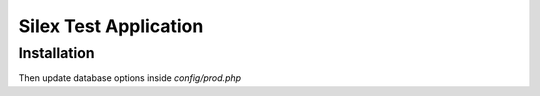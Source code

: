 Silex Test Application
==============

Installation
------------

.. code-block:: console
    $ git clone https://github.com/art-3d/silex-users-app
    $ cd silex-users-app
    $ composer install

Then update database options inside `config/prod.php`

.. code-block:: console
    $ bin/console doctrine:database:create
    $ bin/console doctrine:schema:create
    $ bin/console fixture:load

    $ run
